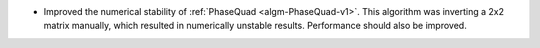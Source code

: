 - Improved the numerical stability of :ref:`PhaseQuad <algm-PhaseQuad-v1>`. This algorithm was inverting a 2x2 matrix manually, which resulted in numerically unstable results. Performance should also be improved.
